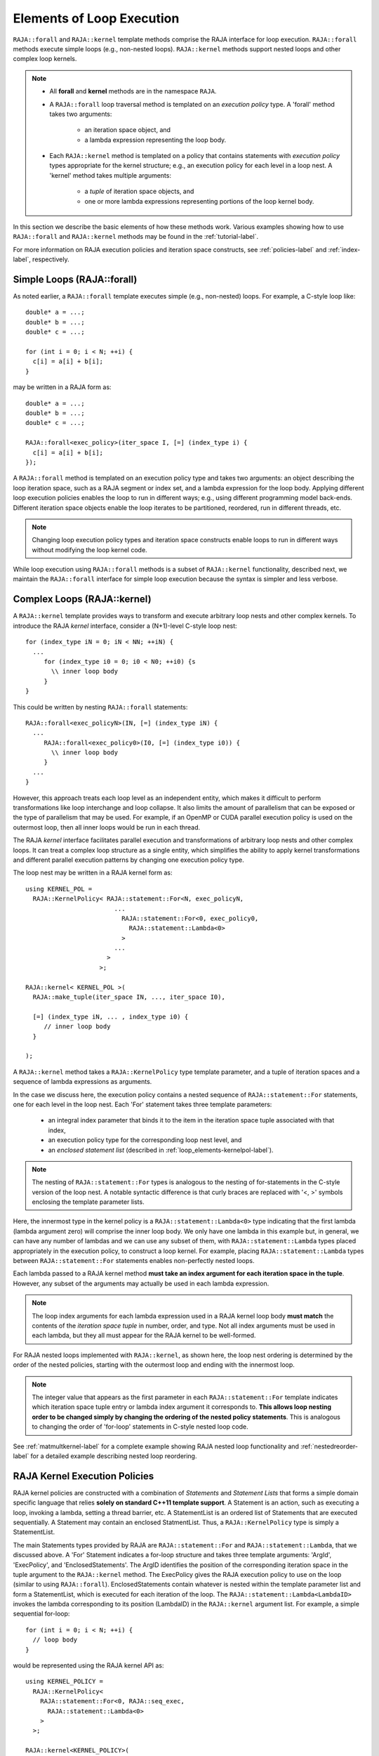 .. ##
.. ## Copyright (c) 2016-18, Lawrence Livermore National Security, LLC.
.. ##
.. ## Produced at the Lawrence Livermore National Laboratory
.. ##
.. ## LLNL-CODE-689114
.. ##
.. ## All rights reserved.
.. ##
.. ## This file is part of RAJA.
.. ##
.. ## For details about use and distribution, please read RAJA/LICENSE.
.. ##

.. _loop_elements-label:

==============================================
Elements of Loop Execution
==============================================

``RAJA::forall`` and ``RAJA::kernel`` template methods comprise the
RAJA interface for loop execution. ``RAJA::forall`` methods execute simple 
loops (e.g., non-nested loops). ``RAJA::kernel`` methods support nested loops 
and other complex loop kernels.

.. note:: * All **forall** and **kernel** methods are in the namespace ``RAJA``.
          * A ``RAJA::forall`` loop traversal method is templated on an 
            *execution policy* type. A 'forall' method takes two arguments: 
              * an iteration space object, and
              * a lambda expression representing the loop body.
          * Each ``RAJA::kernel`` method is templated on a policy that contains 
            statements with *execution policy* types appropriate for the
            kernel structure; e.g., an execution policy for each level in a
            loop nest. A 'kernel' method takes multiple arguments:
              * a *tuple* of iteration space objects, and
              * one or more lambda expressions representing portions of 
                the loop kernel body.

In this section we describe the basic elements of how these methods work. 
Various examples showing how to use ``RAJA::forall`` and ``RAJA::kernel`` 
methods may be found in the :ref:`tutorial-label`.

For more information on RAJA execution policies and iteration space constructs, 
see :ref:`policies-label` and :ref:`index-label`, respectively. 

.. _loop_elements-forall-label:

---------------------------
Simple Loops (RAJA::forall)
---------------------------

As noted earlier, a ``RAJA::forall`` template executes simple 
(e.g., non-nested) loops. For example, a C-style loop like::

  double* a = ...;
  double* b = ...;
  double* c = ...;
  
  for (int i = 0; i < N; ++i) {
    c[i] = a[i] + b[i];
  }

may be written in a RAJA form as::

  double* a = ...;
  double* b = ...;
  double* c = ...;
  
  RAJA::forall<exec_policy>(iter_space I, [=] (index_type i) {
    c[i] = a[i] + b[i];
  });

A ``RAJA::forall`` method is templated on an execution policy type and takes
two arguments: an object describing the loop iteration space, such as a RAJA 
segment or index set, and a lambda expression for the loop body. Applying 
different loop execution policies enables the loop to run in different ways; 
e.g., using different programming model back-ends. Different iteration space 
objects enable the loop iterates to be partitioned, reordered, run in 
different threads, etc. 

.. note:: Changing loop execution policy types and iteration space constructs
          enable loops to run in different ways without modifying the loop 
          kernel code.

While loop execution using ``RAJA::forall`` methods is a subset of 
``RAJA::kernel`` functionality, described next, we maintain the 
``RAJA::forall`` interface for simple loop execution because the syntax is 
simpler and less verbose.

.. _loop_elements-kernel-label:

----------------------------
Complex Loops (RAJA::kernel)
----------------------------

A ``RAJA::kernel`` template provides ways to transform and execute arbitrary 
loop nests and other complex kernels. To introduce the RAJA *kernel* interface,
consider a (N+1)-level C-style loop nest::

  for (index_type iN = 0; iN < NN; ++iN) {
    ...
       for (index_type i0 = 0; i0 < N0; ++i0) {s
         \\ inner loop body
       }
  }

This could be written by nesting ``RAJA::forall`` statements::

  RAJA::forall<exec_policyN>(IN, [=] (index_type iN) {
    ...
       RAJA::forall<exec_policy0>(I0, [=] (index_type i0)) {
         \\ inner loop body
       }
    ...
  }

However, this approach treats each loop level as an independent entity, which
makes it difficult to perform transformations like loop interchange and
loop collapse. It also limits the amount of parallelism that can be exposed or
the type of parallelism that may be used. For example, if an OpenMP or CUDA
parallel execution policy is used on the outermost loop, then all inner loops
would be run in each thread.

The RAJA *kernel* interface facilitates parallel execution and transformations 
of arbitrary loop nests and other complex loops. It can treat a complex loop 
structure as a single entity, which simplifies the ability to apply kernel
transformations and different parallel execution patterns by changing one 
execution policy type.

The loop nest may be written in a RAJA kernel form as::

    using KERNEL_POL = 
      RAJA::KernelPolicy< RAJA::statement::For<N, exec_policyN, 
                            ...
                              RAJA::statement::For<0, exec_policy0,
                                RAJA::statement::Lambda<0>
                              >
                            ...
                          > 
                        >;
  
    RAJA::kernel< KERNEL_POL >(
      RAJA::make_tuple(iter_space IN, ..., iter_space I0),

      [=] (index_type iN, ... , index_type i0) {
         // inner loop body
      }

    );

A ``RAJA::kernel`` method takes a ``RAJA::KernelPolicy`` type template 
parameter, and a tuple of iteration spaces and a sequence of lambda 
expressions as arguments. 

In the case we discuss here, the execution policy contains a nested sequence
of ``RAJA::statement::For`` statements, one for each level in the loop nest. 
Each 'For' statement takes three template parameters: 

  * an integral index parameter that binds it to the item in the iteration 
    space tuple associated with that index,
  * an execution policy type for the corresponding loop nest level, and
  * an *enclosed statement list* (described in :ref:`loop_elements-kernelpol-label`).

.. note:: The nesting of ``RAJA::statement::For`` types is analogous to the
          nesting of for-statements in the C-style version of the loop nest.
          A notable syntactic difference is that curly braces are replaced 
          with '<, >' symbols enclosing the template parameter lists.

Here, the innermost type in the kernel policy is a 
``RAJA::statement::Lambda<0>`` type indicating that the first lambda 
(lambda argument zero) will comprise the inner loop body. We only have one
lambda in this example but, in general, we can have any number of lambdas
and we can use any subset of them, with ``RAJA::statement::Lambda`` types
placed appropriately in the execution policy, to construct a loop kernel.
For example, placing ``RAJA::statement::Lambda`` types between 
``RAJA::statement::For`` statements enables non-perfectly nested loops.

Each lambda passed to a RAJA kernel method **must take an index argument for 
each iteration space in the tuple**. However, any subset of the arguments may 
actually be used in each lambda expression. 

.. note:: The loop index arguments for each lambda expression used in a RAJA 
          kernel loop body **must match** the contents of the 
          *iteration space tuple* in number, order, and type. Not all index 
          arguments must be used in each lambda, but they all must appear for
          the RAJA kernel to be well-formed.

For RAJA nested loops implemented with ``RAJA::kernel``, as shown here, the 
loop nest ordering is determined by the order of the nested policies, starting 
with the outermost loop and ending with the innermost loop. 

.. note:: The integer value that appears as the first parameter in each 
          ``RAJA::statement::For`` template indicates which iteration space 
          tuple entry or lambda index argument it corresponds to. **This 
          allows loop nesting order to be changed simply by changing the 
          ordering of the nested policy statements**. This is analogous to 
          changing the order of 'for-loop' statements in C-style nested loop 
          code.

See :ref:`matmultkernel-label` for a complete example showing RAJA nested
loop functionality and :ref:`nestedreorder-label` for a detailed example 
describing nested loop reordering.

.. _loop_elements-kernelpol-label:

--------------------------------
RAJA Kernel Execution Policies
--------------------------------

RAJA kernel policies are constructed with a combination of *Statements* and
*Statement Lists* that forms a simple domain specific language that
relies **solely on standard C++11 template support**. A Statement is an 
action, such as executing a loop, invoking a lambda, setting a thread barrier, 
etc. A StatementList is an ordered list of Statements that are executed 
sequentially. A Statement may contain an enclosed StatmentList. Thus, a 
``RAJA::KernelPolicy`` type is simply a StatementList.

The main Statements types provided by RAJA are ``RAJA::statement::For`` and
``RAJA::statement::Lambda``, that we discussed above. A 'For' Statement 
indicates a for-loop structure and takes three template arguments: 
'ArgId', 'ExecPolicy', and 'EnclosedStatements'. The ArgID identifies the 
position of the corresponding iteration space in the tuple argument to the 
``RAJA::kernel`` method. The ExecPolicy gives the RAJA execution policy to 
use on the loop (similar to using ``RAJA::forall``). EnclosedStatements 
contain whatever is nested within the template parameter list and form a 
StatementList, which is executed for each iteration of the loop.
The ``RAJA::statement::Lambda<LambdaID>`` invokes the lambda corresponding to
its position (LambdaID) in the ``RAJA::kernel`` argument list. For example,
a simple sequential for-loop::

  for (int i = 0; i < N; ++i) {
    // loop body
  }

would be represented using the RAJA kernel API as::

  using KERNEL_POLICY =
    RAJA::KernelPolicy<
      RAJA::statement::For<0, RAJA::seq_exec,
        RAJA::statement::Lambda<0>
      >
    >;

  RAJA::kernel<KERNEL_POLICY>(
    RAJA::make_tuple(N_range),
    [=](int i) {
      // loop body
    }
  );

The following list summarizes the current collection of ``RAJA::kernel``
statement types:

  * ``RAJA::statement::For< ArgId, ExecPolicy, EnclosedStatements >`` abstracts a for-loop associated with kernel iteration space with tuple index 'ArgId', to be run with 'ExecPolicy' execution policy, and containing the 'EnclosedStatements' which are executed for each loop iteration.
  * ``RAJA::statement::Lambda< LambdaId >`` invokes the lambda expression that appears at index 'LambdaId' in the sequence of lambda arguments to a kernel.
  * ``RAJA::statement::Collapse< ExecPolicy, ArgList<...>, EnclosedStatements >`` collapses multiple perfectly nested loops specified by tuple iteration space indices in 'ArgList', using the 'ExecPolicy' execution policy, and places 'EnclosedStatements' inside the collapsed loops which are executed for each iteration.
  * ``RAJA::statement::If< Conditional >`` chooses which portions of a policy to run based on run-time evaluation of conditional statement; e.g., true or false, equal to some value, etc. 
  * ``RAJA::statement::CudaKernel< EnclosedStatements>`` launches 'EnclosedStatements' as a CUDA kernel; e.g., a loop nest where iteration space of each loop level are associated to threads and/or thread blocks. 
  * ``RAJA::statement::CudaSyncThreads`` provides CUDA '__syncthreads' barrier; a similar thread barrier for OpenMP will be added soon.
  * ``RAJA::statement::Hyperplane< ArgId, HpExecPolicy, ArgList<...>, ExecPolicy, EnclosedStatements >`` provides a hyperplane iteration pattern over multiple indices.
  * ``RAJA::statement::SetShmemWindow< EnclosedStatements >`` sets a window into a shared memory buffer for loops described by 'EnclosedStatements'.
  * ``RAJA::statement::Tile< ArgId, TilePolicy, ExecPolicy, EnclosedStatements >`` creates tiling (or cache blocking) of outer loop associated with kernel iteration space with tuple index 'ArgId' for inner loops described by 'EnclosedStatements' using given 'TilePolicy' (e.g., fixed tile size) and 'ExecPolicy' execution policy.

Various examples that illustrate the use of these statement types can be found
in :ref:`complex_loops-label`.


